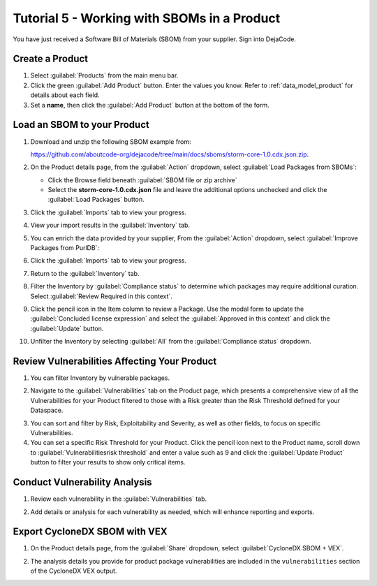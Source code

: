 .. _user_tutorial_5_sboms:

Tutorial 5 - Working with SBOMs in a Product
============================================

You have just received a Software Bill of Materials (SBOM) from your supplier.
Sign into DejaCode.

Create a Product
----------------

1. Select :guilabel:`Products` from the main menu bar.

2. Click the green :guilabel:`Add Product` button. Enter the values you know.
   Refer to :ref:`data_model_product` for details about each field.

3. Set a **name**, then click the :guilabel:`Add Product` button at the bottom
   of the form.

.. image:: images/tutorial-5-sboms/add-new-product.jpg
   :width: 500

Load an SBOM to your Product
----------------------------

1. Download and unzip the following SBOM example from:

   `<https://github.com/aboutcode-org/dejacode/tree/main/docs/sboms/storm-core-1.0.cdx.json.zip>`_.

2. On the Product details page, from the :guilabel:`Action` dropdown, select
   :guilabel:`Load Packages from SBOMs`:

   * Click the Browse field beneath :guilabel:`SBOM file or zip archive`
   * Select the **storm-core-1.0.cdx.json** file and leave the additional options
     unchecked and click the :guilabel:`Load Packages` button.

.. image:: images/tutorial-5-sboms/action-load-packages-from-sbom.jpg
   :width: 300

3. Click the :guilabel:`Imports` tab to view your progress.

.. image:: images/tutorial-5-sboms/imports-tab-1.jpg

4. View your import results in the :guilabel:`Inventory` tab.

.. image:: images/tutorial-5-sboms/inventory-tab-1.jpg

5. You can enrich the data provided by your supplier,
   From the :guilabel:`Action` dropdown, select
   :guilabel:`Improve Packages from PurlDB`:

.. image:: images/tutorial-5-sboms/improve-packages-from-purldb.jpg
   :width: 300

6. Click the :guilabel:`Imports` tab to view your progress.

.. image:: images/tutorial-5-sboms/imports-tab-2.jpg

7. Return to the :guilabel:`Inventory` tab.

.. image:: images/tutorial-5-sboms/inventory-tab-2.jpg

8. Filter the Inventory by :guilabel:`Compliance status` to determine which packages
   may require additional curation. Select :guilabel:`Review Required in this context`.

.. image:: images/tutorial-5-sboms/compliance-status-filter.jpg

9. Click the pencil icon in the Item column to review a Package. Use the modal form
   to update the :guilabel:`Concluded license expression` and select the
   :guilabel:`Approved in this context` and click the :guilabel:`Update` button.

.. image:: images/tutorial-5-sboms/product-package-relationship.jpg

10. Unfilter the Inventory by selecting :guilabel:`All`
    from the :guilabel:`Compliance status` dropdown.

.. image:: images/tutorial-5-sboms/compliance-status-all.jpg

Review Vulnerabilities Affecting Your Product
---------------------------------------------

1. You can filter Inventory by vulnerable packages.

.. image:: images/tutorial-5-sboms/inventory-affected-by-vulnerabilities.jpg
   :width: 300

2. Navigate to the :guilabel:`Vulnerabilities` tab on the Product page, which presents
   a comprehensive view of all the Vulnerabilities for your Product filtered to those
   with a Risk greater than the Risk Threshold defined for your Dataspace.

.. image:: images/tutorial-5-sboms/product-vulnerabilities-tab-1.jpg

3. You can sort and filter by Risk, Exploitability and Severity, as well as other
   fields, to focus on specific Vulnerabilities.

4. You can set a specific Risk Threshold for your Product. Click the pencil icon
   next to the Product name, scroll down to :guilabel:`Vulnerabilitiesrisk threshold`
   and enter a value such as 9 and click the :guilabel:`Update Product` button
   to filter your results to show only critical items.

.. image:: images/tutorial-5-sboms/product-vulnerabilities-risk-threshold.jpg
   :width: 300

Conduct Vulnerability Analysis
------------------------------

1. Review each vulnerability in the :guilabel:`Vulnerabilities` tab.

.. image:: images/tutorial-5-sboms/vulnerability-analysis-modal.jpg

2. Add details or analysis for each vulnerability as needed, which will
   enhance reporting and exports.

.. image:: images/tutorial-5-sboms/vulnerabilities-tab-with-analysis.jpg

Export CycloneDX SBOM with VEX
------------------------------

1. On the Product details page, from the :guilabel:`Share` dropdown, select
   :guilabel:`CycloneDX SBOM + VEX`.

.. image:: images/tutorial-5-sboms/share-cdx.jpg
   :width: 300

2. The analysis details you provide for product package vulnerabilities are
   included in the ``vulnerabilities`` section of the CycloneDX VEX output.
